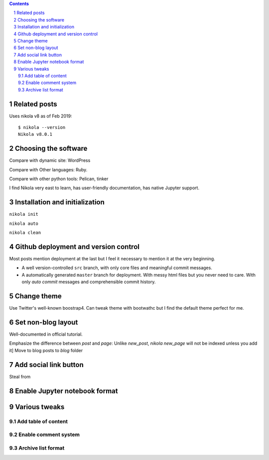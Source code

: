 .. title: Personal website with Jupyter support using Nikola and GitHub page
.. slug: personal-website-with-jupyter-support-using-nikola-and-github-page
.. date: 2019-02-18 02:23:21 UTC-05:00
.. tags: Nikola, Jupyter, GitHub
.. category: 
.. link: 
.. description: 
.. type: text

.. contents::
.. section-numbering::

Related posts
=============


Uses nikola v8 as of Feb 2019::

    $ nikola --version
    Nikola v8.0.1

Choosing the software
=====================

Compare with dynamic site: WordPress

Compare with Other languages: Ruby. 

Compare with other python tools: Pelican, tinker

I find Nikola very east to learn, has user-friendly documentation, has native Jupyter support.


Installation and initialization
===============================

``nikola init``

``nikola auto``

``nikola clean``


Github deployment and version control
=====================================

Most posts mention deployment at the last but I feel it necessary to mention it at the very beginning.



- A well version-controlled ``src`` branch, with only core files and meaningful commit messages.
- A automatically generated ``master`` branch for deployment. With messy html files but you never need to care. With only `auto commit` messages and comprehensible commit history.



Change theme
============

Use Twitter's well-known boostrap4. Can tweak theme with bootwathc but I find the default theme perfect for me.


Set non-blog layout
===================

Well-documented in official tutorial.

Emphasize the difference between `post` and `page`: Unlike `new_post`, `nikola new_page` will not be indexed unless you add it]
Move to blog posts to `blog` folder

Add social link button
======================

Steal from



Enable Jupyter notebook format
==============================



Various tweaks
==============

Add table of content
--------------------


Enable comment system
---------------------


Archive list format
-------------------